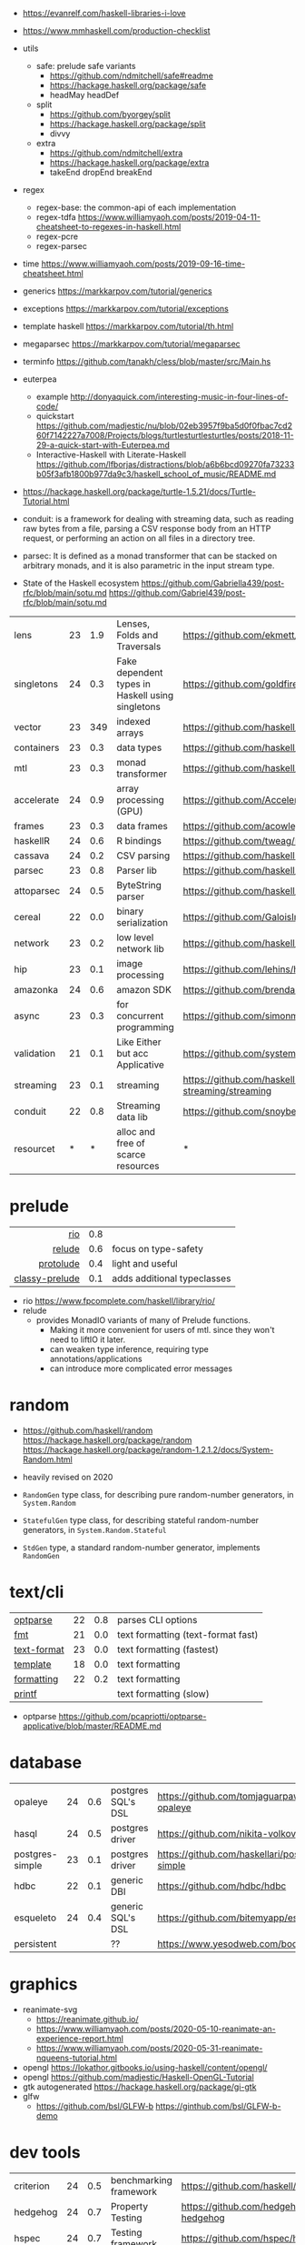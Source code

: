 - https://evanrelf.com/haskell-libraries-i-love
- https://www.mmhaskell.com/production-checklist
- utils
  - safe: prelude safe variants
    - https://github.com/ndmitchell/safe#readme
    - https://hackage.haskell.org/package/safe
    - headMay headDef
  - split
    - https://github.com/byorgey/split
    - https://hackage.haskell.org/package/split
    - divvy
  - extra
    - https://github.com/ndmitchell/extra
    - https://hackage.haskell.org/package/extra
    - takeEnd dropEnd breakEnd
- regex
  - regex-base: the common-api of each implementation
  - regex-tdfa https://www.williamyaoh.com/posts/2019-04-11-cheatsheet-to-regexes-in-haskell.html
  - regex-pcre
  - regex-parsec
- time https://www.williamyaoh.com/posts/2019-09-16-time-cheatsheet.html
- generics https://markkarpov.com/tutorial/generics
- exceptions https://markkarpov.com/tutorial/exceptions
- template haskell https://markkarpov.com/tutorial/th.html
- megaparsec https://markkarpov.com/tutorial/megaparsec

- terminfo https://github.com/tanakh/cless/blob/master/src/Main.hs
- euterpea
  - example http://donyaquick.com/interesting-music-in-four-lines-of-code/
  - quickstart https://github.com/madjestic/nu/blob/02eb3957f9ba5d0f0fbac7cd260f7142227a7008/Projects/blogs/turtlesturtlesturtles/posts/2018-11-29-a-quick-start-with-Euterpea.md
  - Interactive-Haskell with Literate-Haskell https://github.com/lfborjas/distractions/blob/a6b6bcd09270fa73233b05f3afb1800b977da9c3/haskell_school_of_music/README.md
- https://hackage.haskell.org/package/turtle-1.5.21/docs/Turtle-Tutorial.html
- conduit: is a framework for dealing with streaming data, such as reading raw bytes from a file, parsing a CSV response body from an HTTP request, or performing an action on all files in a directory tree.
- parsec: It is defined as a monad transformer that can be stacked on arbitrary monads, and it is also parametric in the input stream type.
- State of the Haskell ecosystem https://github.com/Gabriella439/post-rfc/blob/main/sotu.md https://github.com/Gabriel439/post-rfc/blob/main/sotu.md

|------------+----+-----+--------------------------------------------------+------------------------------------------------|
| lens       | 23 | 1.9 | Lenses, Folds and Traversals                     | https://github.com/ekmett/lens/                |
| singletons | 24 | 0.3 | Fake dependent types in Haskell using singletons | https://github.com/goldfirere/singletons       |
| vector     | 23 | 349 | indexed arrays                                   | https://github.com/haskell/vector              |
| containers | 23 | 0.3 | data types                                       | https://github.com/haskell/containers          |
| mtl        | 23 | 0.3 | monad transformer                                | https://github.com/haskell/mtl                 |
| accelerate | 24 | 0.9 | array processing (GPU)                           | https://github.com/AccelerateHS/accelerate/    |
| frames     | 23 | 0.3 | data frames                                      | https://github.com/acowley/Frames              |
|------------+----+-----+--------------------------------------------------+------------------------------------------------|
| haskellR   | 24 | 0.6 | R bindings                                       | https://github.com/tweag/HaskellR              |
| cassava    | 24 | 0.2 | CSV parsing                                      | https://github.com/haskell-hvr/cassava         |
| parsec     | 23 | 0.8 | Parser lib                                       | https://github.com/haskell/parsec              |
| attoparsec | 24 | 0.5 | ByteString parser                                | https://github.com/haskell/attoparsec          |
| cereal     | 22 | 0.0 | binary serialization                             | https://github.com/GaloisInc/cereal            |
| network    | 23 | 0.2 | low level network lib                            | https://github.com/haskell/network             |
| hip        | 23 | 0.1 | image processing                                 | https://github.com/lehins/hip                  |
| amazonka   | 24 | 0.6 | amazon SDK                                       | https://github.com/brendanhay/amazonka         |
|------------+----+-----+--------------------------------------------------+------------------------------------------------|
| async      | 23 | 0.3 | for concurrent programming                       | https://github.com/simonmar/async              |
| validation | 21 | 0.1 | Like Either but acc Applicative                  | https://github.com/system-f/validation         |
| streaming  | 23 | 0.1 | streaming                                        | https://github.com/haskell-streaming/streaming |
| conduit    | 22 | 0.8 | Streaming data lib                               | https://github.com/snoyberg/conduit            |
| resourcet  |  * |   * | alloc and free of scarce resources               | *                                              |
|------------+----+-----+--------------------------------------------------+------------------------------------------------|
* prelude
|----------------+-----+-----------------------------|
|            <r> |     |                             |
|            [[https://github.com/commercialhaskell/rio][rio]] | 0.8 |                             |
|         [[https://github.com/kowainik/relude][relude]] | 0.6 | focus on type-safety        |
|      [[https://github.com/protolude/protolude][protolude]] | 0.4 | light and useful            |
| [[https://github.com/snoyberg/mono-traversable/tree/master/classy-prelude#readme][classy-prelude]] | 0.1 | adds additional typeclasses |
|----------------+-----+-----------------------------|
- rio https://www.fpcomplete.com/haskell/library/rio/
- relude
  - provides MonadIO variants of many of Prelude functions.
    - Making it more convenient for users of mtl. since they won't need to liftIO it later.
    - can weaken type inference, requiring type annotations/applications
    - can introduce more complicated error messages
* random

- https://github.com/haskell/random
  https://hackage.haskell.org/package/random
  https://hackage.haskell.org/package/random-1.2.1.2/docs/System-Random.html

- heavily revised on 2020

- =RandomGen= type class, for describing pure random-number generators, in =System.Random=
- =StatefulGen= type class, for describing stateful random-number generators, in =System.Random.Stateful=
- =StdGen= type, a standard random-number generator, implements =RandomGen=

* text/cli
|-------------+----+-----+------------------------------------|
| [[https://github.com/pcapriotti/optparse-applicative][optparse]]    | 22 | 0.8 | parses CLI options                 |
| [[https://github.com/cdornan/fmt][fmt]]         | 21 | 0.0 | text formatting (text-format fast) |
| [[https://github.com/haskell/text-format][text-format]] | 23 | 0.0 | text formatting (fastest)          |
| [[https://github.com/tibbe/template][template]]    | 18 | 0.0 | text formatting                    |
| [[https://github.com/AJChapman/formatting][formatting]]  | 22 | 0.2 | text formatting                    |
| [[https://hackage.haskell.org/package/base-4.19.1.0/docs/Text-Printf.html][printf]]      |    |     | text formatting (slow)             |
|-------------+----+-----+------------------------------------|
- optparse https://github.com/pcapriotti/optparse-applicative/blob/master/README.md
* database
|-----------------+----+-----+--------------------+-------------------------------------------------|
| opaleye         | 24 | 0.6 | postgres SQL's DSL | https://github.com/tomjaguarpaw/haskell-opaleye |
| hasql           | 24 | 0.5 | postgres driver    | https://github.com/nikita-volkov/hasql          |
| postgres-simple | 23 | 0.1 | postgres driver    | https://github.com/haskellari/postgresql-simple |
| hdbc            | 22 | 0.1 | generic DBI        | https://github.com/hdbc/hdbc                    |
| esqueleto       | 24 | 0.4 | generic SQL's DSL  | https://github.com/bitemyapp/esqueleto          |
| persistent      |    |     | ??                 | https://www.yesodweb.com/book/persistent        |
|-----------------+----+-----+--------------------+-------------------------------------------------|
* graphics
- reanimate-svg
  - https://reanimate.github.io/
  - https://www.williamyaoh.com/posts/2020-05-10-reanimate-an-experience-report.html
  - https://www.williamyaoh.com/posts/2020-05-31-reanimate-nqueens-tutorial.html
- opengl https://lokathor.gitbooks.io/using-haskell/content/opengl/
- opengl https://github.com/madjestic/Haskell-OpenGL-Tutorial
- gtk autogenerated https://hackage.haskell.org/package/gi-gtk
- glfw
  - https://github.com/bsl/GLFW-b
    https://ginthub.com/bsl/GLFW-b-demo
* dev tools
|--------------+----+-----+-----------------------------------+-------------------------------------------------|
| criterion    | 24 | 0.5 | benchmarking framework            | https://github.com/haskell/criterion            |
| hedgehog     | 24 | 0.7 | Property Testing                  | https://github.com/hedgehogqa/haskell-hedgehog  |
| hspec        | 24 | 0.7 | Testing framework                 | https://github.com/hspec/hspec                  |
| tasty        | 24 | 0.6 | Testing framework                 | https://github.com/UnkindPartition/tasty        |
| tasty-golden | 20 | 0.0 | "golden test" support for haskell | https://github.com/UnkindPartition/tasty-golden |
| doctest      | 23 | 0.4 | "doctest" for haskell             | https://github.com/sol/doctest                  |
|--------------+----+-----+-----------------------------------+-------------------------------------------------|
* web related
- https://www.williamyaoh.com/posts/2019-11-16-a-dead-simple-web-stack.html
- REST - A family of combinators for defining webservices APIs and serving them
  https://hackage.haskell.org/package/servant
- Spock
  - talk
    - https://www.youtube.com/watch?v=GobPiGL9jJ4
    - code+mongodb https://gist.github.com/jasonzoladz/2c266c03571485a8479d
- A fast, light-weight web server for WAI applications.
  https://hackage.haskell.org/package/warp
  https://hackage.haskell.org/package/wai
|-------------------+----+-----+-----------------------+----------------------------------------------|
|               <r> |    |     |                       |                                              |
|              feed | 23 | 0.0 | RSS parser, generator | https://github.com/haskell-party/feed        |
| base64-bytestring | 23 |  45 | base64 de/encoding    | https://github.com/haskell/base64-bytestring |
|             aeson | 24 | 1.2 | JSON parser           | https://github.com/haskell/aeson             |
|             yesod | 23 | 2.5 | Webframework          | https://github.com/yesodweb/yesod            |
|             spock | 22 | 0.6 | Webframework          | https://github.com/agrafix/Spock             |
|           servant | 24 | 1.8 | building webservers   | https://github.com/haskell-servant/servant   |
|              http | 24 | 0.3 | http client           | https://github.com/mrkkrp/req                |
|        blaze-html | 24 | 0.2 | html DSL              | https://github.com/jaspervdj/blaze-html      |
|             lucid | 24 | 0.2 | html DSL              | https://github.com/chrisdone/lucid           |
|-------------------+----+-----+-----------------------+----------------------------------------------|
** aeson

- https://www.williamyaoh.com/posts/2019-10-19-a-cheatsheet-to-json-handling.html
- https://www.fpcomplete.com/haskell/library/aeson/
- 19 https://williamyaoh.com/posts/2019-10-19-a-cheatsheet-to-json-handling.html
- 19 https://dev.to/piq9117/haskell-encoding-and-decoding-json-with-aeson-5d7n
- 18 https://github.com/neongreen/artyom.me/blob/master/posts/aeson.md
- 17 https://mmhaskell.com/blog/2017/6/5/flexible-data-with-aeson
- 15 https://web.archive.org/web/20201121162141mp_/https://artyom.me/aeson
- 15 https://www.schoolofhaskell.com/school/starting-with-haskell/libraries-and-frameworks/text-manipulation/json

* lens
- https://chrispenner.ca/posts/advent-of-optics-01
- https://chrispenner.ca/posts/advent-of-optics-02
- https://chrispenner.ca/posts/advent-of-optics-03
- https://chrispenner.ca/posts/advent-of-optics-04
- https://chrispenner.ca/posts/algebraic
- https://chrispenner.ca/posts/kaleidoscopes

* transformers / mtl

- https://en.wikibooks.org/wiki/Haskell/Monad_transformers
- https://www.williamyaoh.com/posts/2023-07-01-why-monad-transformers-matter.html

** MaybeT

#+begin_src haskell
  newtype MaybeT m a
    = MaybeT { runMaybeT :: m (Maybe a) }

  instance (Monad m) => Monad (MaybeT m) where
    return  = lift . return
    x >>= f = MaybeT $ do
      v <- runMaybeT x
      case v of
        Nothing -> return Nothing
        Just y -> runMaybeT (f y)
#+end_src

** mlt / Control.Monad.Reader

https://mmhaskell.com/monads/reader-writer

- for when you have to ~pass-through~ a variable (without touching) as a parameter through several functions, only to be used on a nested function

- to (runReader, ask)
  #+begin_src haskell
    main :: IO ()
    main = do
      env <- loadEnv
      let str = runReader func1 env -- !!!!
      print str

    func1 :: Reader Environment String
    func1 = do
      res <- func2
      return ("Result: " ++ show res)

    func2 :: Reader Environment String
    func2 = do
      env <- ask -- unwraps env !!!!!!!
      let res3 = func3 env
      return (2 + floor res3)

    func3 :: Environment -> Float
  #+end_src

** https://mmhaskell.com/monads/transformers

#+begin_src haskell
  login :: String -> String -> String -> IO ()
  readEmail :: MaybeT IO String
  readUserName :: MaybeT IO String
  readPassword :: MaybeT IO String
  readPassword = MaybeT $ do
    putStrLn "Please enter your Password!"
    str <- getLine
    if length str < 8 || null (filter isUpper str) || null (filter isLower str)
      then return Nothing
      else return $ Just str

  main :: IO ()
  main = do
    maybeCreds <- runMaybeT $ do
      usr <- readUserName
      pass <- readPassword
      email <- readEmail
      return (usr, email, pass)
    case maybeCreds of
      Nothing -> print "Couldn't login!"
      Just (u,e,p) -> login u e p
#+end_src

** https://www.williamyaoh.com/posts/2023-06-10-monad-transformers-101.html
  - MT are essentially functions that
    - take in a monad
    - and return an "augmented" monad with extra capabilities
  - When faced a type like "IO (Maybe a)"
  - Instead of having to do the work manually of
    1) creating a newtype to deal with the unwrapping/short-circuiting
       #+begin_src haskell
         newtype MaybeIO a = MaybeIO { runMaybeIO :: IO (Maybe a) }
       #+end_src
    2) writting a Functor,Applicative,Monad instance
    3) in order to get a new ~bind~ and be able to just "<-" away
       #+begin_src haskell
         validateForm :: Int -> String -> MaybeIO (Int, String)
         validateForm rawData1 rawData2 = do
           data1 <- validateData1 rawData1
           data2 <- validateData2 rawData2
           pure (data1, data2)
       #+end_src
  - We create a more generic newtype
    #+begin_src haskell
      newtype MaybeT m a
        = MaybeT { runMaybeT :: m (Maybe a) }
    #+end_src
  - transformers style
    #+begin_src haskell
      instance MonadTrans MaybeT where
        lift = MaybeT . fmap Just

      instance MonadTrans (StateT s) where
        lift m = StateT (\s -> fmap ((,) s) m)
    #+end_src
